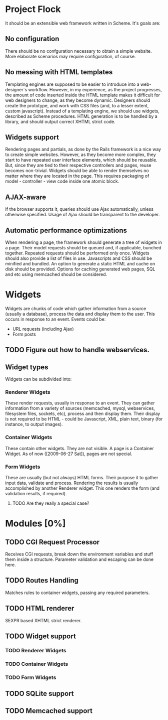 * Project Flock
  It should be an extensible web framework written in Scheme. It's goals are:
** No configuration
   There should be no confguration necessary to obtain a simple website. More elaborate scenarios may require configuration, of course.
** No messing with HTML templates
   Templating engines are supposed to be easier to introduce into a web-designer`s workflow. However, in my experience, as the project progresses, the amount of code inserted inside the HTML template makes it difficult for web designers to change, as they become dynamic. 
   Designers should create the prototype, and work with CSS files (and, to a lesser extent, custom javascript).
   Instead of a templating engine, we should use widgets, described as Scheme procedures. HTML generation is to be handled by a library, and should output correct XHTML strict code.
** Widgets support
   Rendering pages and partials, as done by the Rails framework is a nice way to create simple websites. However, as they become more complex, they start to have repeated user interface elements, which should be reusable. But, since they are tied to their respective controllers and pages, reuse becomes non-trivial.
   Widgets should be able to render themselves no matter where they are located in the page. This requires packaging of model - controller - view code inside one atomic block.
** AJAX-aware
   If the browser supports it, queries should use Ajax automatically, unless otherwise specified. Usage of Ajax should be transparent to the developer.
** Automatic performance optimizations
   When rendering a page, the framework should generate a tree of widgets in a page. Their model requests should be queued and, if applicable, bunched together. Repeated requests should be performed only once.
   Widgets should also provide a list of files in use. Javascripts and CSS should be minified and bundled.
   An option to generate a static HTML and cache on disk should be provided.
   Options for caching generated web pages, SQL and etc using memcached should be considered.
* Widgets
  Widgets are chunks of code which gather information from a source (usually a database), process the data and display them to the user. This occurs in response to an event.
  Events could be:
  - URL requests (including Ajax)
  - Form posts
** TODO Figure out how to handle webservices.
** Widget types
   Widgets can be subdivided into:
*** Renderer Widgets
    These render requests, usually in response to an event. They can gather information from a variety of sources (memcached, mysql, webservices, filesystem files, sockets, etc), process and then display them. Their display is not required to be HTML - could be Javascript, XML, plain text, binary (for instance, to output images).
*** Container Widgets
    These contain other widgets. They are not visible.
    A page is a Container Widget. As of now ([2009-06-27 Sat]), pages are not special.
*** Form Widgets
    These are usually (but not always) HTML forms. Their purpose it to gather input data, validate and process. Rendering the results is usually accomplished by another Renderer widget. This one renders the form (and validation results, if required).
**** TODO Are they really a special case?
* Modules [0%]
** TODO CGI Request Processor 
   Receives CGI requests, break down the environment variables and stuff them inside a structure. Parameter validation and escaping can be done here.
** TODO Routes Handling
   Matches rules to container widgets, passing any required parameters.
** TODO HTML renderer
   SEXPR based XHTML strict renderer.
** TODO Widget support
*** TODO Renderer Widgets
*** TODO Container Widgets
*** TODO Form Widgets
** TODO SQLite support
** TODO Memcached support


